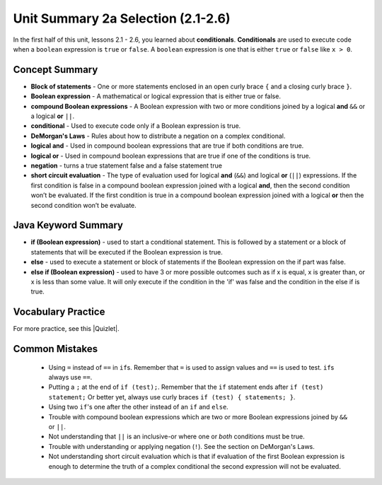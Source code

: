 .. qnum::
   :prefix: 2-13-
   :start: 1

Unit Summary 2a Selection (2.1-2.6)
====================================

In the first half of this unit, lessons 2.1 - 2.6, you learned about **conditionals**.  **Conditionals** are used to execute code when a ``boolean`` expression is ``true`` or ``false``.  A ``boolean`` expression is one that is either ``true`` or ``false`` like ``x > 0``.

.. index::
    single: conditional
    single: boolean expression
    single: boolean variable
    single: complex conditional
    single: compound boolean expression
    single: DeMorgan's Laws
    single: logical and
    single: logical or
    single: short circuit evaluation


Concept Summary
---------------

- **Block of statements** - One or more statements enclosed in an open curly brace ``{`` and a closing curly brace ``}``.
- **Boolean expression** - A mathematical or logical expression that is either true or false.
- **compound Boolean expressions** - A Boolean expression with two or more conditions joined by a logical **and** ``&&`` or a logical **or** ``||``.
- **conditional** - Used to execute code only if a Boolean expression is true.
- **DeMorgan's Laws** - Rules about how to distribute a negation on a complex conditional.
- **logical and** - Used in compound boolean expressions that are true if both conditions are true.
- **logical or** - Used in compound boolean expressions that are true if one of the conditions is true.
- **negation** - turns a true statement false and a false statement true
- **short circuit evaluation** - The type of evaluation used for logical **and** (``&&``) and logical **or** (``||``) expressions. If the first condition is false in a compound boolean expression joined with a logical **and**, then the second condition won’t be evaluated. If the first condition is true in a compound boolean expression joined with a logical **or** then the second condition won’t be evaluate.

Java Keyword Summary
--------------------

- **if (Boolean expression)** - used to start a conditional statement.  This is followed by a statement or a block of statements that will be executed if the Boolean expression is true.
- **else** - used to execute a statement or block of statements if the Boolean expression on the if part was false.
- **else if (Boolean expression)** - used to have 3 or more possible outcomes such as if x is equal, x is greater than, or x is less than some value.  It will only execute if the condition in the 'if' was false and the condition in the else if is true.

Vocabulary Practice
--------------------

.. dragndrop:: vocabcond1
    :feedback: Review the summaries above.
    :match_1: joins two conditions and it will only be true if both of the conditions are true|||logical and
    :match_2: used to execute code only when a Boolean condition is true|||conditional
    :match_3: an expression that is either true or false|||Boolean expression
    :match_4: an expression with two or more expressions joined together with logical ands or ors|||compound boolean expression

    Drag the definition from the left and drop it on the correct concept on the right.  Click the "Check Me" button to see if you are correct

.. dragndrop:: vocabcond2
    :feedback: Review the summaries above.
    :match_1: used to execute code when at least one of two conditions is true|||logical or
    :match_2: one or more statements enclosed in a open curly brace and a close curly brace|||block(s) of statements
    :match_3: used to start a conditional and execute code if a condition is true|||if
    :match_4: used to distribute a negation on a compound boolean expression|||DeMorgan's Laws

    Drag the definition from the left and drop it on the correct method on the right.  Click the "Check Me" button to see if you are correct.

.. |Quizlet| raw:: html

   <a href="https://quizlet.com/434070386/cs-awesome-unit-3-vocabulary-flash-cards/" target="_blank" style="text-decoration:underline">Quizlet</a>


For more practice, see this |Quizlet|.

Common Mistakes
---------------

  - Using ``=`` instead of ``==`` in ``if``\ s. Remember that ``=`` is used to assign values and ``==`` is used to test. ``if``\ s always use ``==``.

  - Putting a ``;`` at the end of ``if (test);``. Remember that the ``if`` statement ends after ``if (test) statement;`` Or better yet, always use curly braces ``if (test) { statements; }``.

  - Using two ``if``'s one after the other instead of an ``if`` and ``else``.

  - Trouble with compound boolean expressions which are two or more Boolean expressions joined by ``&&`` or ``||``.

  - Not understanding that ``||`` is an inclusive-or where one or *both* conditions must be true.

  - Trouble with understanding or applying negation (``!``).  See the section on DeMorgan's Laws.

  -  Not understanding short circuit evaluation which is that if evaluation of the first Boolean expression is enough to determine the truth of a complex conditional the second expression will not be evaluated.
